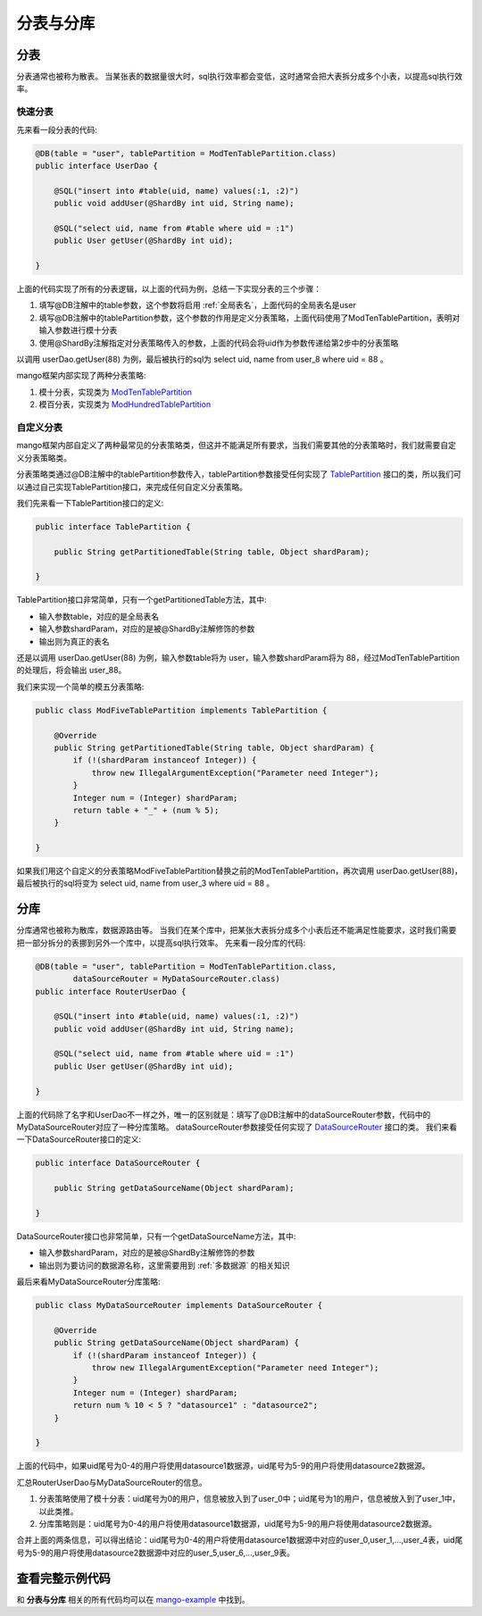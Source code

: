 分表与分库
==========

分表
____

分表通常也被称为散表。
当某张表的数据量很大时，sql执行效率都会变低，这时通常会把大表拆分成多个小表，以提高sql执行效率。

快速分表
^^^^^^^^

先来看一段分表的代码:

.. code-block:: java

	@DB(table = "user", tablePartition = ModTenTablePartition.class)
	public interface UserDao {

	    @SQL("insert into #table(uid, name) values(:1, :2)")
	    public void addUser(@ShardBy int uid, String name);

	    @SQL("select uid, name from #table where uid = :1")
	    public User getUser(@ShardBy int uid);

	}

上面的代码实现了所有的分表逻辑，以上面的代码为例，总结一下实现分表的三个步骤：

1. 填写@DB注解中的table参数，这个参数将启用 :ref:`全局表名`，上面代码的全局表名是user
2. 填写@DB注解中的tablePartition参数，这个参数的作用是定义分表策略，上面代码使用了ModTenTablePartition，表明对输入参数进行模十分表
3. 使用@ShardBy注解指定对分表策略传入的参数，上面的代码会将uid作为参数传递给第2步中的分表策略

以调用 userDao.getUser(88) 为例，最后被执行的sql为 select uid, name from user_8 where uid = 88 。

mango框架内部实现了两种分表策略:

1. 模十分表，实现类为 `ModTenTablePartition <http://github.com/jfaster/mango/blob/master/src/main/java/org/jfaster/mango/partition/ModTenTablePartition.java>`_
2. 模百分表，实现类为 `ModHundredTablePartition <http://github.com/jfaster/mango/blob/master/src/main/java/org/jfaster/mango/partition/ModHundredTablePartition.java>`_

自定义分表
^^^^^^^^^^

mango框架内部自定义了两种最常见的分表策略类，但这并不能满足所有要求，当我们需要其他的分表策略时，我们就需要自定义分表策略类。

分表策略类通过@DB注解中的tablePartition参数传入，tablePartition参数接受任何实现了 `TablePartition <http://github.com/jfaster/mango/blob/master/src/main/java/org/jfaster/mango/partition/TablePartition.java>`_ 接口的类，所以我们可以通过自己实现TablePartition接口，来完成任何自定义分表策略。

我们先来看一下TablePartition接口的定义:

.. code-block:: java

	public interface TablePartition {

	    public String getPartitionedTable(String table, Object shardParam);

	}

TablePartition接口非常简单，只有一个getPartitionedTable方法，其中:

* 输入参数table，对应的是全局表名
* 输入参数shardParam，对应的是被@ShardBy注解修饰的参数
* 输出则为真正的表名

还是以调用 userDao.getUser(88) 为例，输入参数table将为 user，输入参数shardParam将为 88，经过ModTenTablePartition的处理后，将会输出 user_88。

我们来实现一个简单的模五分表策略:

.. code-block:: java

	public class ModFiveTablePartition implements TablePartition {

	    @Override
	    public String getPartitionedTable(String table, Object shardParam) {
	        if (!(shardParam instanceof Integer)) {
	            throw new IllegalArgumentException("Parameter need Integer");
	        }
	        Integer num = (Integer) shardParam;
	        return table + "_" + (num % 5);
	    }

	}

如果我们用这个自定义的分表策略ModFiveTablePartition替换之前的ModTenTablePartition，再次调用 userDao.getUser(88)，最后被执行的sql将变为 select uid, name from user_3 where uid = 88 。

分库
____

分库通常也被称为散库，数据源路由等。
当我们在某个库中，把某张大表拆分成多个小表后还不能满足性能要求，这时我们需要把一部分拆分的表挪到另外一个库中，以提高sql执行效率。
先来看一段分库的代码:

.. code-block:: java

	@DB(table = "user", tablePartition = ModTenTablePartition.class,
	        dataSourceRouter = MyDataSourceRouter.class)
	public interface RouterUserDao {

	    @SQL("insert into #table(uid, name) values(:1, :2)")
	    public void addUser(@ShardBy int uid, String name);

	    @SQL("select uid, name from #table where uid = :1")
	    public User getUser(@ShardBy int uid);

	}

上面的代码除了名字和UserDao不一样之外，唯一的区别就是：填写了@DB注解中的dataSourceRouter参数，代码中的MyDataSourceRouter对应了一种分库策略。
dataSourceRouter参数接受任何实现了 `DataSourceRouter <http://github.com/jfaster/mango/blob/master/src/main/java/org/jfaster/mango/partition/DataSourceRouter.java>`_ 接口的类。
我们来看一下DataSourceRouter接口的定义:

.. code-block:: java

	public interface DataSourceRouter {

	    public String getDataSourceName(Object shardParam);

	}

DataSourceRouter接口也非常简单，只有一个getDataSourceName方法，其中:

* 输入参数shardParam，对应的是被@ShardBy注解修饰的参数
* 输出则为要访问的数据源名称，这里需要用到 :ref:`多数据源` 的相关知识

最后来看MyDataSourceRouter分库策略:

.. code-block:: java

	public class MyDataSourceRouter implements DataSourceRouter {

	    @Override
	    public String getDataSourceName(Object shardParam) {
	        if (!(shardParam instanceof Integer)) {
	            throw new IllegalArgumentException("Parameter need Integer");
	        }
	        Integer num = (Integer) shardParam;
	        return num % 10 < 5 ? "datasource1" : "datasource2";
	    }

	}

上面的代码中，如果uid尾号为0-4的用户将使用datasource1数据源，uid尾号为5-9的用户将使用datasource2数据源。

汇总RouterUserDao与MyDataSourceRouter的信息。

1. 分表策略使用了模十分表：uid尾号为0的用户，信息被放入到了user_0中；uid尾号为1的用户，信息被放入到了user_1中，以此类推。
2. 分库策略则是：uid尾号为0-4的用户将使用datasource1数据源，uid尾号为5-9的用户将使用datasource2数据源。

合并上面的两条信息，可以得出结论：uid尾号为0-4的用户将使用datasource1数据源中对应的user_0,user_1,...,user_4表，uid尾号为5-9的用户将使用datasource2数据源中对应的user_5,user_6,...,user_9表。


查看完整示例代码
________________

和 **分表与分库** 相关的所有代码均可以在 `mango-example <https://github.com/jfaster/mango-example/tree/master/src/main/java/org/jfaster/mango/example/partition>`_ 中找到。
















